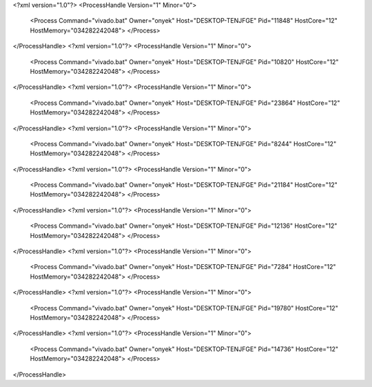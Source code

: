 <?xml version="1.0"?>
<ProcessHandle Version="1" Minor="0">
    <Process Command="vivado.bat" Owner="onyek" Host="DESKTOP-TENJFGE" Pid="11848" HostCore="12" HostMemory="034282242048">
    </Process>
</ProcessHandle>
<?xml version="1.0"?>
<ProcessHandle Version="1" Minor="0">
    <Process Command="vivado.bat" Owner="onyek" Host="DESKTOP-TENJFGE" Pid="10820" HostCore="12" HostMemory="034282242048">
    </Process>
</ProcessHandle>
<?xml version="1.0"?>
<ProcessHandle Version="1" Minor="0">
    <Process Command="vivado.bat" Owner="onyek" Host="DESKTOP-TENJFGE" Pid="23864" HostCore="12" HostMemory="034282242048">
    </Process>
</ProcessHandle>
<?xml version="1.0"?>
<ProcessHandle Version="1" Minor="0">
    <Process Command="vivado.bat" Owner="onyek" Host="DESKTOP-TENJFGE" Pid="8244" HostCore="12" HostMemory="034282242048">
    </Process>
</ProcessHandle>
<?xml version="1.0"?>
<ProcessHandle Version="1" Minor="0">
    <Process Command="vivado.bat" Owner="onyek" Host="DESKTOP-TENJFGE" Pid="21184" HostCore="12" HostMemory="034282242048">
    </Process>
</ProcessHandle>
<?xml version="1.0"?>
<ProcessHandle Version="1" Minor="0">
    <Process Command="vivado.bat" Owner="onyek" Host="DESKTOP-TENJFGE" Pid="12136" HostCore="12" HostMemory="034282242048">
    </Process>
</ProcessHandle>
<?xml version="1.0"?>
<ProcessHandle Version="1" Minor="0">
    <Process Command="vivado.bat" Owner="onyek" Host="DESKTOP-TENJFGE" Pid="7284" HostCore="12" HostMemory="034282242048">
    </Process>
</ProcessHandle>
<?xml version="1.0"?>
<ProcessHandle Version="1" Minor="0">
    <Process Command="vivado.bat" Owner="onyek" Host="DESKTOP-TENJFGE" Pid="19780" HostCore="12" HostMemory="034282242048">
    </Process>
</ProcessHandle>
<?xml version="1.0"?>
<ProcessHandle Version="1" Minor="0">
    <Process Command="vivado.bat" Owner="onyek" Host="DESKTOP-TENJFGE" Pid="14736" HostCore="12" HostMemory="034282242048">
    </Process>
</ProcessHandle>

